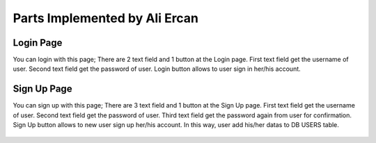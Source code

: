 Parts Implemented by Ali Ercan
==============================

**********
Login Page
**********

You can login with this page;
There are 2 text field and 1 button at the Login page. First text field get the username of user. Second
text field get the password of user. Login button allows to user sign in her/his account.

.. figure:: login.png
   :scale: 100%
   :alt: Login
   :align: center

************
Sign Up Page
************

You can sign up with this page;
There are 3 text field and 1 button at the Sign Up page. First text field get the username of user. Second
text field get the password of user. Third text field get the password again from user for confirmation.
Sign Up button allows to new user sign up her/his account. In this way, user add his/her datas to DB USERS table.

.. figure:: sign_up.png
   :scale: 100%
   :alt: Sign Up
   :align: center


